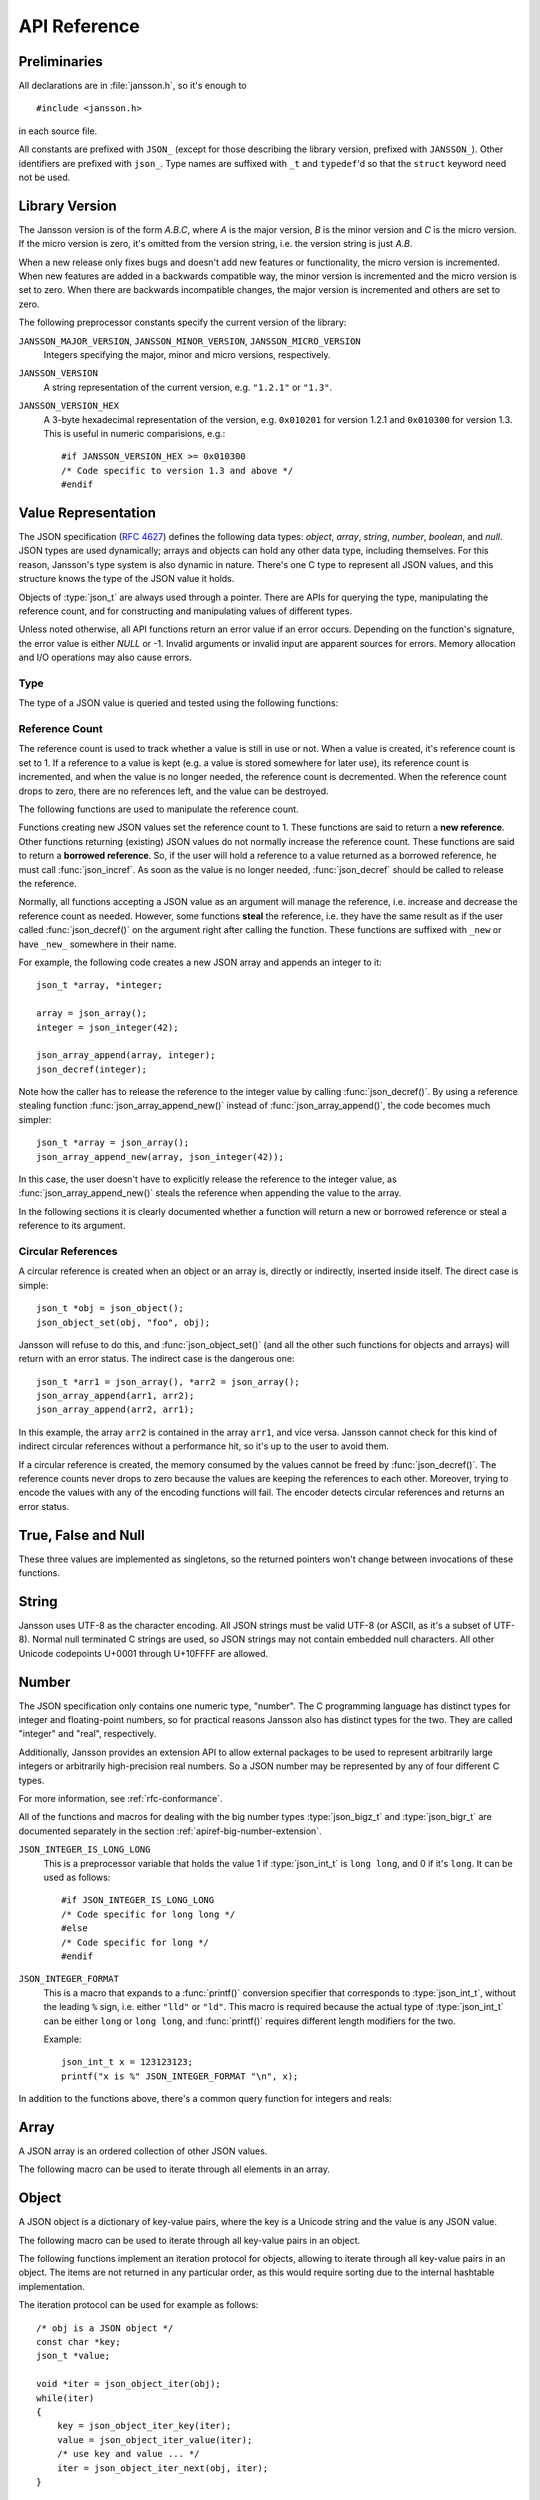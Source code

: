 .. _apiref:

*************
API Reference
*************

.. highlight:: c

Preliminaries
=============

All declarations are in :file:`jansson.h`, so it's enough to

::

   #include <jansson.h>

in each source file.

All constants are prefixed with ``JSON_`` (except for those describing
the library version, prefixed with ``JANSSON_``). Other identifiers
are prefixed with ``json_``. Type names are suffixed with ``_t`` and
``typedef``\ 'd so that the ``struct`` keyword need not be used.


Library Version
===============

The Jansson version is of the form *A.B.C*, where *A* is the major
version, *B* is the minor version and *C* is the micro version. If the
micro version is zero, it's omitted from the version string, i.e. the
version string is just *A.B*.

When a new release only fixes bugs and doesn't add new features or
functionality, the micro version is incremented. When new features are
added in a backwards compatible way, the minor version is incremented
and the micro version is set to zero. When there are backwards
incompatible changes, the major version is incremented and others are
set to zero.

The following preprocessor constants specify the current version of
the library:

``JANSSON_MAJOR_VERSION``, ``JANSSON_MINOR_VERSION``, ``JANSSON_MICRO_VERSION``
  Integers specifying the major, minor and micro versions,
  respectively.

``JANSSON_VERSION``
  A string representation of the current version, e.g. ``"1.2.1"`` or
  ``"1.3"``.

``JANSSON_VERSION_HEX``
  A 3-byte hexadecimal representation of the version, e.g.
  ``0x010201`` for version 1.2.1 and ``0x010300`` for version 1.3.
  This is useful in numeric comparisions, e.g.::

      #if JANSSON_VERSION_HEX >= 0x010300
      /* Code specific to version 1.3 and above */
      #endif


Value Representation
====================

The JSON specification (:rfc:`4627`) defines the following data types:
*object*, *array*, *string*, *number*, *boolean*, and *null*. JSON
types are used dynamically; arrays and objects can hold any other data
type, including themselves. For this reason, Jansson's type system is
also dynamic in nature. There's one C type to represent all JSON
values, and this structure knows the type of the JSON value it holds.

.. type:: json_t

  This data structure is used throughout the library to represent all
  JSON values. It always contains the type of the JSON value it holds
  and the value's reference count. The rest depends on the type of the
  value.

Objects of :type:`json_t` are always used through a pointer. There
are APIs for querying the type, manipulating the reference count, and
for constructing and manipulating values of different types.

Unless noted otherwise, all API functions return an error value if an
error occurs. Depending on the function's signature, the error value
is either *NULL* or -1. Invalid arguments or invalid input are
apparent sources for errors. Memory allocation and I/O operations may
also cause errors.


Type
----

The type of a JSON value is queried and tested using the following
functions:

.. type:: enum json_type

   The type of a JSON value. The following members are defined:

   +---------------------+
   | ``JSON_OBJECT``     |
   +---------------------+
   | ``JSON_ARRAY``      |
   +---------------------+
   | ``JSON_STRING``     |
   +---------------------+
   | ``JSON_INTEGER``    |
   +---------------------+
   | ``JSON_BIGINTEGER`` |
   +---------------------+
   | ``JSON_REAL``       |
   +---------------------+
   | ``JSON_BIGREAL``    |
   +---------------------+
   | ``JSON_TRUE``       |
   +---------------------+
   | ``JSON_FALSE``      |
   +---------------------+
   | ``JSON_NULL``       |
   +---------------------+

   These correspond to JSON object, array, string, number, boolean and
   null. A number is represented by one of the values of type
   ``JSON_INTEGER``, ``JSON_BIGINTEGER``, ``JSON_REAL``, or ``JSON_BIGREAL``.
   A true boolean value is represented by a value of the type ``JSON_TRUE``
   and false by a value of the type ``JSON_FALSE``.

   The two big-number types, ``JSON_BIGINTEGER`` and ``JSON_BIGREAL``,
   are used with add-on extensions to allow arbitrarily large or
   high-precision numbers to be represented. Unless an extension is
   provided and enabled using the big number extension API, these
   types will not be used.

.. function:: int json_typeof(const json_t *json)

   Return the type of the JSON value (a :type:`json_type` cast to
   :type:`int`). *json* MUST NOT be *NULL*. This function is actually
   implemented as a macro for speed.

.. function:: json_is_object(const json_t *json)
               json_is_array(const json_t *json)
               json_is_string(const json_t *json)
               json_is_integer(const json_t *json)
               json_is_biginteger(const json_t *json)
               json_is_real(const json_t *json)
               json_is_bigreal(const json_t *json)
               json_is_true(const json_t *json)
               json_is_false(const json_t *json)
               json_is_null(const json_t *json)

   These functions (actually macros) return true (non-zero) for values
   of the given type, and false (zero) for values of other types and
   for *NULL*.

.. function:: json_is_number(const json_t *json)

   Returns true for values of types ``JSON_INTEGER`` and
   ``JSON_REAL``; and false for other types and for *NULL*.

.. function:: json_is_bignumber(const json_t *json)

   Returns true for values of types ``JSON_BIGINTEGER`` and
   ``JSON_BIGREAL``, and false for other types and for *NULL*.

.. function:: json_is_anynumber(const json_t *json)

   Returns true for values of types ``JSON_INTEGER``,
   ``JSON_BIGINTEGER``, ``JSON_REAL`` and ``JSON_BIGREAL``, and false
   for other types and for *NULL*.

.. function:: json_is_anyinteger(const json_t *json)

   Returns true for values of types ``JSON_INTEGER`` and
   ``JSON_BIGINTEGER``, and false for other types and for *NULL*.

.. function:: json_is_anyreal(const json_t *json)

   Returns true for values of types ``JSON_REAL`` and
   ``JSON_BIGREAL``, and false for other types and for *NULL*.

.. function:: json_is_boolean(const json_t *json)

   Returns true for types ``JSON_TRUE`` and ``JSON_FALSE``, and false
   for values of other types and for *NULL*.


.. _apiref-reference-count:

Reference Count
---------------

The reference count is used to track whether a value is still in use
or not. When a value is created, it's reference count is set to 1. If
a reference to a value is kept (e.g. a value is stored somewhere for
later use), its reference count is incremented, and when the value is
no longer needed, the reference count is decremented. When the
reference count drops to zero, there are no references left, and the
value can be destroyed.

The following functions are used to manipulate the reference count.

.. function:: json_t *json_incref(json_t *json)

   Increment the reference count of *json* if it's not *NULL*.
   Returns *json*.

.. function:: void json_decref(json_t *json)

   Decrement the reference count of *json*. As soon as a call to
   :func:`json_decref()` drops the reference count to zero, the value
   is destroyed and it can no longer be used.

Functions creating new JSON values set the reference count to 1. These
functions are said to return a **new reference**. Other functions
returning (existing) JSON values do not normally increase the
reference count. These functions are said to return a **borrowed
reference**. So, if the user will hold a reference to a value returned
as a borrowed reference, he must call :func:`json_incref`. As soon as
the value is no longer needed, :func:`json_decref` should be called
to release the reference.

Normally, all functions accepting a JSON value as an argument will
manage the reference, i.e. increase and decrease the reference count
as needed. However, some functions **steal** the reference, i.e. they
have the same result as if the user called :func:`json_decref()` on
the argument right after calling the function. These functions are
suffixed with ``_new`` or have ``_new_`` somewhere in their name.

For example, the following code creates a new JSON array and appends
an integer to it::

  json_t *array, *integer;

  array = json_array();
  integer = json_integer(42);

  json_array_append(array, integer);
  json_decref(integer);

Note how the caller has to release the reference to the integer value
by calling :func:`json_decref()`. By using a reference stealing
function :func:`json_array_append_new()` instead of
:func:`json_array_append()`, the code becomes much simpler::

  json_t *array = json_array();
  json_array_append_new(array, json_integer(42));

In this case, the user doesn't have to explicitly release the
reference to the integer value, as :func:`json_array_append_new()`
steals the reference when appending the value to the array.

In the following sections it is clearly documented whether a function
will return a new or borrowed reference or steal a reference to its
argument.


Circular References
-------------------

A circular reference is created when an object or an array is,
directly or indirectly, inserted inside itself. The direct case is
simple::

  json_t *obj = json_object();
  json_object_set(obj, "foo", obj);

Jansson will refuse to do this, and :func:`json_object_set()` (and
all the other such functions for objects and arrays) will return with
an error status. The indirect case is the dangerous one::

  json_t *arr1 = json_array(), *arr2 = json_array();
  json_array_append(arr1, arr2);
  json_array_append(arr2, arr1);

In this example, the array ``arr2`` is contained in the array
``arr1``, and vice versa. Jansson cannot check for this kind of
indirect circular references without a performance hit, so it's up to
the user to avoid them.

If a circular reference is created, the memory consumed by the values
cannot be freed by :func:`json_decref()`. The reference counts never
drops to zero because the values are keeping the references to each
other. Moreover, trying to encode the values with any of the encoding
functions will fail. The encoder detects circular references and
returns an error status.


True, False and Null
====================

These three values are implemented as singletons, so the returned
pointers won't change between invocations of these functions.

.. function:: json_t *json_true(void)

   .. refcounting:: new

   Returns the JSON true value.

.. function:: json_t *json_false(void)

   .. refcounting:: new

   Returns the JSON false value.

.. function:: json_t *json_boolean(val)

   .. refcounting:: new

   Returns JSON false if ``val`` is zero, and JSON true otherwise.
   This is a macro, and equivalent to ``val ? json_true() :
   json_false()``.

   .. versionadded:: 2.4


.. function:: json_t *json_null(void)

   .. refcounting:: new

   Returns the JSON null value.


String
======

Jansson uses UTF-8 as the character encoding. All JSON strings must be
valid UTF-8 (or ASCII, as it's a subset of UTF-8). Normal null
terminated C strings are used, so JSON strings may not contain
embedded null characters. All other Unicode codepoints U+0001 through
U+10FFFF are allowed.

.. function:: json_t *json_string(const char *value)

   .. refcounting:: new

   Returns a new JSON string, or *NULL* on error. *value* must be a
   valid UTF-8 encoded Unicode string.

.. function:: json_t *json_string_nocheck(const char *value)

   .. refcounting:: new

   Like :func:`json_string`, but doesn't check that *value* is valid
   UTF-8. Use this function only if you are certain that this really
   is the case (e.g. you have already checked it by other means).

.. function:: const char *json_string_value(const json_t *string)

   Returns the associated value of *string* as a null terminated UTF-8
   encoded string, or *NULL* if *string* is not a JSON string.

   The retuned value is read-only and must not be modified or freed by
   the user. It is valid as long as *string* exists, i.e. as long as
   its reference count has not dropped to zero.

.. function:: int json_string_set(const json_t *string, const char *value)

   Sets the associated value of *string* to *value*. *value* must be a
   valid UTF-8 encoded Unicode string. Returns 0 on success and -1 on
   error.

.. function:: int json_string_set_nocheck(const json_t *string, const char *value)

   Like :func:`json_string_set`, but doesn't check that *value* is
   valid UTF-8. Use this function only if you are certain that this
   really is the case (e.g. you have already checked it by other
   means).


Number
======

The JSON specification only contains one numeric type, "number". The C
programming language has distinct types for integer and floating-point
numbers, so for practical reasons Jansson also has distinct types for
the two. They are called "integer" and "real", respectively.

Additionally, Jansson provides an extension API to allow external
packages to be used to represent arbitrarily large integers or
arbitrarily high-precision real numbers.  So a JSON number may be
represented by any of four different C types.

For more information, see :ref:`rfc-conformance`.

.. type:: json_int_t

   This is the C type that is used to store JSON integer values in the
   absence of a big number extension. It represents the widest integer
   type available on your system. In practice it's just a typedef of
   ``long long`` if your compiler supports it, otherwise ``long``.

   Usually, you can safely use plain ``int`` in place of
   ``json_int_t``, and the implicit C integer conversion handles the
   rest. Only when you know that you need the full 64-bit range, you
   should use ``json_int_t`` explicitly.

.. type:: double

   The C type ``double`` is used to store JSON real values in the
   absence of a big number extension.

   Note that the C type ``long double`` is only supported by using the
   big number extension API.

.. type:: json_bigz_t
.. type:: json_bigz_const_t

   This is an unspecified C pointer type used to reference JSON
   integer values that are stored using an external big number
   package.  The ``_const_t`` type is the same only it is used to
   point to a constant value.

.. type:: json_bigr_t
.. type:: json_bigr_const_t

   This is an unspecified C pointer type used to reference JSON real
   values that are stored using an external big number package.  The
   ``_const_t`` type is the same only it is used to point to a
   constant value.

All of the functions and macros for dealing with the big number types
:type:`json_bigz_t` and :type:`json_bigr_t` are documented separately
in the section :ref:`apiref-big-number-extension`.

``JSON_INTEGER_IS_LONG_LONG``
   This is a preprocessor variable that holds the value 1 if
   :type:`json_int_t` is ``long long``, and 0 if it's ``long``. It
   can be used as follows::

       #if JSON_INTEGER_IS_LONG_LONG
       /* Code specific for long long */
       #else
       /* Code specific for long */
       #endif

``JSON_INTEGER_FORMAT``
   This is a macro that expands to a :func:`printf()` conversion
   specifier that corresponds to :type:`json_int_t`, without the
   leading ``%`` sign, i.e. either ``"lld"`` or ``"ld"``. This macro
   is required because the actual type of :type:`json_int_t` can be
   either ``long`` or ``long long``, and :func:`printf()` requires
   different length modifiers for the two.

   Example::

       json_int_t x = 123123123;
       printf("x is %" JSON_INTEGER_FORMAT "\n", x);


.. function:: json_t *json_integer(json_int_t value)

   .. refcounting:: new

   Returns a new JSON integer, or *NULL* on error.

.. function:: json_int_t json_integer_value(const json_t *integer)

   Returns the associated value of *integer*, or 0 if *json* is not a
   JSON integer.

.. function:: int json_integer_set(const json_t *integer, json_int_t value)

   Sets the associated value of *integer* to *value*. Returns 0 on
   success and -1 if *integer* is not a JSON integer.

.. function:: json_t *json_real(double value)

   .. refcounting:: new

   Returns a new JSON real, or *NULL* on error.

.. function:: double json_real_value(const json_t *real)

   Returns the associated value of *real*, or 0.0 if *real* is not a
   JSON real.

.. function:: int json_real_set(const json_t *real, double value)

   Sets the associated value of *real* to *value*. Returns 0 on
   success and -1 if *real* is not a JSON real.

In addition to the functions above, there's a common query function
for integers and reals:

.. function:: double json_number_value(const json_t *json)

   Returns the associated value of the JSON integer or JSON real
   *json*, cast to double regardless of the actual type. If *json* is
   neither JSON real nor JSON integer, 0.0 is returned.


Array
=====

A JSON array is an ordered collection of other JSON values.

.. function:: json_t *json_array(void)

   .. refcounting:: new

   Returns a new JSON array, or *NULL* on error. Initially, the array
   is empty.

.. function:: size_t json_array_size(const json_t *array)

   Returns the number of elements in *array*, or 0 if *array* is NULL
   or not a JSON array.

.. function:: json_t *json_array_get(const json_t *array, size_t index)

   .. refcounting:: borrow

   Returns the element in *array* at position *index*. The valid range
   for *index* is from 0 to the return value of
   :func:`json_array_size()` minus 1. If *array* is not a JSON array,
   if *array* is *NULL*, or if *index* is out of range, *NULL* is
   returned.

.. function:: int json_array_set(json_t *array, size_t index, json_t *value)

   Replaces the element in *array* at position *index* with *value*.
   The valid range for *index* is from 0 to the return value of
   :func:`json_array_size()` minus 1. Returns 0 on success and -1 on
   error.

.. function:: int json_array_set_new(json_t *array, size_t index, json_t *value)

   Like :func:`json_array_set()` but steals the reference to *value*.
   This is useful when *value* is newly created and not used after
   the call.

.. function:: int json_array_append(json_t *array, json_t *value)

   Appends *value* to the end of *array*, growing the size of *array*
   by 1. Returns 0 on success and -1 on error.

.. function:: int json_array_append_new(json_t *array, json_t *value)

   Like :func:`json_array_append()` but steals the reference to
   *value*. This is useful when *value* is newly created and not used
   after the call.

.. function:: int json_array_insert(json_t *array, size_t index, json_t *value)

   Inserts *value* to *array* at position *index*, shifting the
   elements at *index* and after it one position towards the end of
   the array. Returns 0 on success and -1 on error.

.. function:: int json_array_insert_new(json_t *array, size_t index, json_t *value)

   Like :func:`json_array_insert()` but steals the reference to
   *value*. This is useful when *value* is newly created and not used
   after the call.

.. function:: int json_array_remove(json_t *array, size_t index)

   Removes the element in *array* at position *index*, shifting the
   elements after *index* one position towards the start of the array.
   Returns 0 on success and -1 on error. The reference count of the
   removed value is decremented.

.. function:: int json_array_clear(json_t *array)

   Removes all elements from *array*. Returns 0 on sucess and -1 on
   error. The reference count of all removed values are decremented.

.. function:: int json_array_extend(json_t *array, json_t *other_array)

   Appends all elements in *other_array* to the end of *array*.
   Returns 0 on success and -1 on error.

The following macro can be used to iterate through all elements
in an array.

.. function:: json_array_foreach(array, index, value)

   Iterate over every element of ``array``, running the block
   of code that follows each time with the proper values set to
   variables ``index`` and ``value``, of types :type:`size_t` and
   :type:`json_t *` respectively. Example::

       /* array is a JSON array */
       size_t index;
       json_t *value;

       json_array_foreach(array, index, value) {
           /* block of code that uses index and value */
       }

   The items are returned in increasing index order.

   This macro expands to an ordinary ``for`` statement upon
   preprocessing, so its performance is equivalent to that of
   hand-written code using the array access functions.
   The main advantage of this macro is that it abstracts
   away the complexity, and makes for shorter, more
   concise code.

   .. versionadded:: 2.5


Object
======

A JSON object is a dictionary of key-value pairs, where the key is a
Unicode string and the value is any JSON value.

.. function:: json_t *json_object(void)

   .. refcounting:: new

   Returns a new JSON object, or *NULL* on error. Initially, the
   object is empty.

.. function:: size_t json_object_size(const json_t *object)

   Returns the number of elements in *object*, or 0 if *object* is not
   a JSON object.

.. function:: json_t *json_object_get(const json_t *object, const char *key)

   .. refcounting:: borrow

   Get a value corresponding to *key* from *object*. Returns *NULL* if
   *key* is not found and on error.

.. function:: int json_object_set(json_t *object, const char *key, json_t *value)

   Set the value of *key* to *value* in *object*. *key* must be a
   valid null terminated UTF-8 encoded Unicode string. If there
   already is a value for *key*, it is replaced by the new value.
   Returns 0 on success and -1 on error.

.. function:: int json_object_set_nocheck(json_t *object, const char *key, json_t *value)

   Like :func:`json_object_set`, but doesn't check that *key* is
   valid UTF-8. Use this function only if you are certain that this
   really is the case (e.g. you have already checked it by other
   means).

.. function:: int json_object_set_new(json_t *object, const char *key, json_t *value)

   Like :func:`json_object_set()` but steals the reference to
   *value*. This is useful when *value* is newly created and not used
   after the call.

.. function:: int json_object_set_new_nocheck(json_t *object, const char *key, json_t *value)

   Like :func:`json_object_set_new`, but doesn't check that *key* is
   valid UTF-8. Use this function only if you are certain that this
   really is the case (e.g. you have already checked it by other
   means).

.. function:: int json_object_del(json_t *object, const char *key)

   Delete *key* from *object* if it exists. Returns 0 on success, or
   -1 if *key* was not found. The reference count of the removed value
   is decremented.

.. function:: int json_object_clear(json_t *object)

   Remove all elements from *object*. Returns 0 on success and -1 if
   *object* is not a JSON object. The reference count of all removed
   values are decremented.

.. function:: int json_object_update(json_t *object, json_t *other)

   Update *object* with the key-value pairs from *other*, overwriting
   existing keys. Returns 0 on success or -1 on error.

.. function:: int json_object_update_existing(json_t *object, json_t *other)

   Like :func:`json_object_update()`, but only the values of existing
   keys are updated. No new keys are created. Returns 0 on success or
   -1 on error.

   .. versionadded:: 2.3

.. function:: int json_object_update_missing(json_t *object, json_t *other)

   Like :func:`json_object_update()`, but only new keys are created.
   The value of any existing key is not changed. Returns 0 on success
   or -1 on error.

   .. versionadded:: 2.3

The following macro can be used to iterate through all key-value pairs
in an object.

.. function:: json_object_foreach(object, key, value)

   Iterate over every key-value pair of ``object``, running the block
   of code that follows each time with the proper values set to
   variables ``key`` and ``value``, of types :type:`const char *` and
   :type:`json_t *` respectively. Example::

       /* obj is a JSON object */
       const char *key;
       json_t *value;

       json_object_foreach(obj, key, value) {
           /* block of code that uses key and value */
       }

   The items are not returned in any particular order.

   This macro expands to an ordinary ``for`` statement upon
   preprocessing, so its performance is equivalent to that of
   hand-written iteration code using the object iteration protocol
   (see below). The main advantage of this macro is that it abstracts
   away the complexity behind iteration, and makes for shorter, more
   concise code.

   .. versionadded:: 2.3


The following functions implement an iteration protocol for objects,
allowing to iterate through all key-value pairs in an object. The
items are not returned in any particular order, as this would require
sorting due to the internal hashtable implementation.

.. function:: void *json_object_iter(json_t *object)

   Returns an opaque iterator which can be used to iterate over all
   key-value pairs in *object*, or *NULL* if *object* is empty.

.. function:: void *json_object_iter_at(json_t *object, const char *key)

   Like :func:`json_object_iter()`, but returns an iterator to the
   key-value pair in *object* whose key is equal to *key*, or NULL if
   *key* is not found in *object*. Iterating forward to the end of
   *object* only yields all key-value pairs of the object if *key*
   happens to be the first key in the underlying hash table.

.. function:: void *json_object_iter_next(json_t *object, void *iter)

   Returns an iterator pointing to the next key-value pair in *object*
   after *iter*, or *NULL* if the whole object has been iterated
   through.

.. function:: const char *json_object_iter_key(void *iter)

   Extract the associated key from *iter*.

.. function:: json_t *json_object_iter_value(void *iter)

   .. refcounting:: borrow

   Extract the associated value from *iter*.

.. function:: int json_object_iter_set(json_t *object, void *iter, json_t *value)

   Set the value of the key-value pair in *object*, that is pointed to
   by *iter*, to *value*.

.. function:: int json_object_iter_set_new(json_t *object, void *iter, json_t *value)

   Like :func:`json_object_iter_set()`, but steals the reference to
   *value*. This is useful when *value* is newly created and not used
   after the call.

.. function:: void *json_object_key_to_iter(const char *key)

   Like :func:`json_object_iter_at()`, but much faster. Only works for
   values returned by :func:`json_object_iter_key()`. Using other keys
   will lead to segfaults. This function is used internally to
   implement :func:`json_object_foreach`.

   .. versionadded:: 2.3

The iteration protocol can be used for example as follows::

   /* obj is a JSON object */
   const char *key;
   json_t *value;

   void *iter = json_object_iter(obj);
   while(iter)
   {
       key = json_object_iter_key(iter);
       value = json_object_iter_value(iter);
       /* use key and value ... */
       iter = json_object_iter_next(obj, iter);
   }


Error reporting
===============

Jansson uses a single struct type to pass error information to the
user. See sections :ref:`apiref-decoding`, :ref:`apiref-pack` and
:ref:`apiref-unpack` for functions that pass error information using
this struct.

.. type:: json_error_t

   .. member:: char text[]

      The error message (in UTF-8), or an empty string if a message is
      not available.

   .. member:: char source[]

      Source of the error. This can be (a part of) the file name or a
      special identifier in angle brackers (e.g. ``<string>``).

   .. member:: int line

      The line number on which the error occurred.

   .. member:: int column

      The column on which the error occurred. Note that this is the
      *character column*, not the byte column, i.e. a multibyte UTF-8
      character counts as one column.

   .. member:: size_t position

      The position in bytes from the start of the input. This is
      useful for debugging Unicode encoding problems.

The normal use of :type:`json_error_t` is to allocate it on the stack,
and pass a pointer to a function. Example::

   int main() {
       json_t *json;
       json_error_t error;

       json = json_load_file("/path/to/file.json", 0, &error);
       if(!json) {
           /* the error variable contains error information */
       }
       ...
   }

Also note that if the call succeeded (``json != NULL`` in the above
example), the contents of ``error`` are generally left unspecified.
The decoding functions write to the ``position`` member also on
success. See :ref:`apiref-decoding` for more info.

All functions also accept *NULL* as the :type:`json_error_t` pointer,
in which case no error information is returned to the caller.


Encoding
========

This sections describes the functions that can be used to encode
values to JSON. By default, only objects and arrays can be encoded
directly, since they are the only valid *root* values of a JSON text.
To encode any JSON value, use the ``JSON_ENCODE_ANY`` flag (see
below).

By default, the output has no newlines, and spaces are used between
array and object elements for a readable output. This behavior can be
altered by using the ``JSON_INDENT`` and ``JSON_COMPACT`` flags
described below. A newline is never appended to the end of the encoded
JSON data.

Each function takes a *flags* parameter that controls some aspects of
how the data is encoded. Its default value is 0. The following macros
can be ORed together to obtain *flags*.

``JSON_INDENT(n)``
   Pretty-print the result, using newlines between array and object
   items, and indenting with *n* spaces. The valid range for *n* is
   between 0 and 31 (inclusive), other values result in an undefined
   output. If ``JSON_INDENT`` is not used or *n* is 0, no newlines are
   inserted between array and object items.

``JSON_COMPACT``
   This flag enables a compact representation, i.e. sets the separator
   between array and object items to ``","`` and between object keys
   and values to ``":"``. Without this flag, the corresponding
   separators are ``", "`` and ``": "`` for more readable output.

``JSON_ENSURE_ASCII``
   If this flag is used, the output is guaranteed to consist only of
   ASCII characters. This is achived by escaping all Unicode
   characters outside the ASCII range.

``JSON_SORT_KEYS``
   If this flag is used, all the objects in output are sorted by key.
   This is useful e.g. if two JSON texts are diffed or visually
   compared.

``JSON_PRESERVE_ORDER``
   If this flag is used, object keys in the output are sorted into the
   same order in which they were first inserted to the object. For
   example, decoding a JSON text and then encoding with this flag
   preserves the order of object keys.

``JSON_ENCODE_ANY``
   Specifying this flag makes it possible to encode any JSON value on
   its own. Without it, only objects and arrays can be passed as the
   *root* value to the encoding functions.

   **Note:** Encoding any value may be useful in some scenarios, but
   it's generally discouraged as it violates strict compatiblity with
   :rfc:`4627`. If you use this flag, don't expect interoperatibility
   with other JSON systems.

   .. versionadded:: 2.1

``JSON_ESCAPE_SLASH``
   Escape the ``/`` characters in strings with ``\/``.

   .. versionadded:: 2.4

The following functions perform the actual JSON encoding. The result
is in UTF-8.

.. function:: char *json_dumps(const json_t *root, size_t flags)

   Returns the JSON representation of *root* as a string, or *NULL* on
   error. *flags* is described above. The return value must be freed
   by the caller using :func:`free()`.

.. function:: int json_dumpf(const json_t *root, FILE *output, size_t flags)

   Write the JSON representation of *root* to the stream *output*.
   *flags* is described above. Returns 0 on success and -1 on error.
   If an error occurs, something may have already been written to
   *output*. In this case, the output is undefined and most likely not
   valid JSON.

.. function:: int json_dump_file(const json_t *json, const char *path, size_t flags)

   Write the JSON representation of *root* to the file *path*. If
   *path* already exists, it is overwritten. *flags* is described
   above. Returns 0 on success and -1 on error.

.. type:: json_dump_callback_t

   A typedef for a function that's called by
   :func:`json_dump_callback()`::

       typedef int (*json_dump_callback_t)(const char *buffer, size_t size, void *data);

   *buffer* points to a buffer containing a chunk of output, *size* is
   the length of the buffer, and *data* is the corresponding
   :func:`json_dump_callback()` argument passed through.

   On error, the function should return -1 to stop the encoding
   process. On success, it should return 0.

   .. versionadded:: 2.2

.. function:: int json_dump_callback(const json_t *json, json_dump_callback_t callback, void *data, size_t flags)

   Call *callback* repeatedly, passing a chunk of the JSON
   representation of *root* each time. *flags* is described above.
   Returns 0 on success and -1 on error.

   .. versionadded:: 2.2


.. _apiref-decoding:

Decoding
========

This sections describes the functions that can be used to decode JSON
text to the Jansson representation of JSON data. The JSON
specification requires that a JSON text is either a serialized array
or object, and this requirement is also enforced with the following
functions. In other words, the top level value in the JSON text being
decoded must be either array or object. To decode any JSON value, use
the ``JSON_DECODE_ANY`` flag (see below).

See :ref:`rfc-conformance` for a discussion on Jansson's conformance
to the JSON specification. It explains many design decisions that
affect especially the behavior of the decoder.

Each function takes a *flags* parameter that can be used to control
the behavior of the decoder. Its default value is 0. The following
macros can be ORed together to obtain *flags*.

``JSON_REJECT_DUPLICATES``
   Issue a decoding error if any JSON object in the input text
   contains duplicate keys. Without this flag, the value of the last
   occurence of each key ends up in the result. Key equivalence is
   checked byte-by-byte, without special Unicode comparison
   algorithms.

   .. versionadded:: 2.1

``JSON_DECODE_ANY``
   By default, the decoder expects an array or object as the input.
   With this flag enabled, the decoder accepts any valid JSON value.

   **Note:** Decoding any value may be useful in some scenarios, but
   it's generally discouraged as it violates strict compatiblity with
   :rfc:`4627`. If you use this flag, don't expect interoperatibility
   with other JSON systems.

   .. versionadded:: 2.3

``JSON_DISABLE_EOF_CHECK``
   By default, the decoder expects that its whole input constitutes a
   valid JSON text, and issues an error if there's extra data after
   the otherwise valid JSON input. With this flag enabled, the decoder
   stops after decoding a valid JSON array or object, and thus allows
   extra data after the JSON text.

   Normally, reading will stop when the last ``]`` or ``}`` in the
   JSON input is encountered. If both ``JSON_DISABLE_EOF_CHECK`` and
   ``JSON_DECODE_ANY`` flags are used, the decoder may read one extra
   UTF-8 code unit (up to 4 bytes of input). For example, decoding
   ``4true`` correctly decodes the integer 4, but also reads the
   ``t``. For this reason, if reading multiple consecutive values that
   are not arrays or objects, they should be separated by at least one
   whitespace character.

   .. versionadded:: 2.1

``JSON_DECODE_INT_AS_REAL``
   JSON defines only one number type. Jansson distinguishes between
   ints and reals. For more information see :ref:`real-vs-integer`.
   With this flag enabled the decoder interprets all numbers as real
   values. Integers that do not have an exact double representation
   will silently result in a loss of precision. Integers that cause
   a double overflow will cause an error.

   .. versionadded:: 2.5

``JSON_USE_BIGINT``
   This will enable the use of a big number package to be used to
   store large integer values, assuming a suitable big number package
   has been registered.  Only those JSON integers whose values can not
   be stored in a :type:`json_int_t` will use the big number
   extension.

   .. versionadded:: 2.6

``JSON_USE_BIGINT_ALWAYS``
   This flag implies ``JSON_USE_BIGINT`` and differs by using the big
   number extension to store all JSON integers, even those that could
   have otherwise been stored in a :type:`json_int_t`.

   .. versionadded:: 2.6

``JSON_USE_BIGREAL``
   This will enable the use of a big number package to be used to
   store large real values, assuming a suitable big number package has
   been registered.  Only those JSON reals whose values can not be
   accurately stored in a :type:`json_real_t`, either because their
   values or exponents are out of range or there would be a loss of
   precision (dropped significant digits), will use the big number
   extension.

   .. versionadded:: 2.6

``JSON_USE_BIGREAL_ALWAYS``
   This flag implies ``JSON_USE_BIGREAL`` and differs by using the big
   number extension to store all JSON reals, even those that could
   have otherwise been accurately stored in a :type:`json_real_t`.

   .. versionadded:: 2.6

Each function also takes an optional :type:`json_error_t` parameter
that is filled with error information if decoding fails. It's also
updated on success; the number of bytes of input read is written to
its ``position`` field. This is especially useful when using
``JSON_DISABLE_EOF_CHECK`` to read multiple consecutive JSON texts.

.. versionadded:: 2.3
   Number of bytes of input read is written to the ``position`` field
   of the :type:`json_error_t` structure.

If no error or position information is needed, you can pass *NULL*.

The following functions perform the actual JSON decoding.

.. function:: json_t *json_loads(const char *input, size_t flags, json_error_t *error)

   .. refcounting:: new

   Decodes the JSON string *input* and returns the array or object it
   contains, or *NULL* on error, in which case *error* is filled with
   information about the error. *flags* is described above.

.. function:: json_t *json_loadb(const char *buffer, size_t buflen, size_t flags, json_error_t *error)

   .. refcounting:: new

   Decodes the JSON string *buffer*, whose length is *buflen*, and
   returns the array or object it contains, or *NULL* on error, in
   which case *error* is filled with information about the error. This
   is similar to :func:`json_loads()` except that the string doesn't
   need to be null-terminated. *flags* is described above.

   .. versionadded:: 2.1

.. function:: json_t *json_loadf(FILE *input, size_t flags, json_error_t *error)

   .. refcounting:: new

   Decodes the JSON text in stream *input* and returns the array or
   object it contains, or *NULL* on error, in which case *error* is
   filled with information about the error. *flags* is described
   above.

   This function will start reading the input from whatever position
   the input file was, without attempting to seek first. If an error
   occurs, the file position will be left indeterminate. On success,
   the file position will be at EOF, unless ``JSON_DISABLE_EOF_CHECK``
   flag was used. In this case, the file position will be at the first
   character after the last ``]`` or ``}`` in the JSON input. This
   allows calling :func:`json_loadf()` on the same ``FILE`` object
   multiple times, if the input consists of consecutive JSON texts,
   possibly separated by whitespace.

.. function:: json_t *json_load_file(const char *path, size_t flags, json_error_t *error)

   .. refcounting:: new

   Decodes the JSON text in file *path* and returns the array or
   object it contains, or *NULL* on error, in which case *error* is
   filled with information about the error. *flags* is described
   above.

.. type:: json_load_callback_t

   A typedef for a function that's called by
   :func:`json_load_callback()` to read a chunk of input data::

       typedef size_t (*json_load_callback_t)(void *buffer, size_t buflen, void *data);

   *buffer* points to a buffer of *buflen* bytes, and *data* is the
   corresponding :func:`json_load_callback()` argument passed through.

   On success, the function should return the number of bytes read; a
   returned value of 0 indicates that no data was read and that the
   end of file has been reached. On error, the function should return
   ``(size_t)-1`` to abort the decoding process.

   .. versionadded:: 2.4

.. function:: json_t *json_load_callback(json_load_callback_t callback, void *data, size_t flags, json_error_t *error)

   .. refcounting:: new

   Decodes the JSON text produced by repeated calls to *callback*, and
   returns the array or object it contains, or *NULL* on error, in
   which case *error* is filled with information about the error.
   *data* is passed through to *callback* on each call. *flags* is
   described above.

   .. versionadded:: 2.4


.. _apiref-pack:

Building Values
===============

This section describes functions that help to create, or *pack*,
complex JSON values, especially nested objects and arrays. Value
building is based on a *format string* that is used to tell the
functions about the expected arguments.

For example, the format string ``"i"`` specifies a single integer
value, while the format string ``"[ssb]"`` or the equivalent ``"[s, s,
b]"`` specifies an array value with two strings and a boolean as its
items::

    /* Create the JSON integer 42 */
    json_pack("i", 42);

    /* Create the JSON array ["foo", "bar", true] */
    json_pack("[ssb]", "foo", "bar", 1);

Here's the full list of format specifiers. The type in parentheses
denotes the resulting JSON type, and the type in brackets (if any)
denotes the C type that is expected as the corresponding argument or
arguments.

``s`` (string) [const char \*]
    Convert a NULL terminated UTF-8 string to a JSON string.

``s#`` (string) [const char \*, int]
    Convert a UTF-8 buffer of a given length to a JSON string.

``+`` [const char \*]
    Like ``s``, but concatenate to the previous string. Only valid
    after ``s``, ``s#``, ``+`` or ``+#``.

``+#`` [const char \*, int]
    Like ``s#``, but concatenate to the previous string. Only valid
    after ``s``, ``s#``, ``+`` or ``+#``.

``n`` (null)
    Output a JSON null value. No argument is consumed.

``b`` (boolean) [int]
    Convert a C :type:`int` to JSON boolean value. Zero is converted
    to ``false`` and non-zero to ``true``.

``i`` (integer) [int]
    Convert a C :type:`int` to JSON integer.

``I`` (integer) [json_int_t]
    Convert a C :type:`json_int_t` to JSON integer.

``z`` (big integer) [json_bigz_t]
    Convert a C :type:`json_bigz_const_t` (a constant-pointer version
    of a :type:`json_bigz_t`) to a JSON integer. The provided value
    will be copied, no reference to it will be maintained. You must
    have already registered a suitable big number package extension.

``f`` (real) [double]
    Convert a C :type:`double` to JSON real.

``r`` (big real) [json_bigr_t]
    Convert a C :type:`json_bigr_const_t` (a constant-pointer version
    of a :type:`json_bigr_t`) to a JSON real. The provided value will
    be copied, no reference to it will be maintained. You must have
    already registered a suitable big number package extension.

``o`` (any value) [json_t \*]
    Output any given JSON value as-is. If the value is added to an
    array or object, the reference to the value passed to ``o`` is
    stolen by the container.

``O`` (any value) [json_t \*]
    Like ``o``, but the argument's reference count is incremented.
    This is useful if you pack into an array or object and want to
    keep the reference for the JSON value consumed by ``O`` to
    yourself.

``[fmt]`` (array)
    Build an array with contents from the inner format string. ``fmt``
    may contain objects and arrays, i.e. recursive value building is
    supported.

``{fmt}`` (object)
    Build an object with contents from the inner format string
    ``fmt``. The first, third, etc. format specifier represent a key,
    and must be a string (see ``s``, ``s#``, ``+`` and ``+#`` above),
    as object keys are always strings. The second, fourth, etc. format
    specifier represent a value. Any value may be an object or array,
    i.e. recursive value building is supported.

Whitespace, ``:`` and ``,`` are ignored.

The following functions compose the value building API:

.. function:: json_t *json_pack(const char *fmt, ...)

   .. refcounting:: new

   Build a new JSON value according to the format string *fmt*. For
   each format specifier (except for ``{}[]n``), one or more arguments
   are consumed and used to build the corresponding value. Returns
   *NULL* on error.

.. function:: json_t *json_pack_ex(json_error_t *error, size_t flags, const char *fmt, ...)
              json_t *json_vpack_ex(json_error_t *error, size_t flags, const char *fmt, va_list ap)

   .. refcounting:: new

   Like :func:`json_pack()`, but an in the case of an error, an error
   message is written to *error*, if it's not *NULL*. The *flags*
   parameter is currently unused and should be set to 0.

   As only the errors in format string (and out-of-memory errors) can
   be caught by the packer, these two functions are most likely only
   useful for debugging format strings.

More examples::

  /* Build an empty JSON object */
  json_pack("{}");

  /* Build the JSON object {"foo": 42, "bar": 7} */
  json_pack("{sisi}", "foo", 42, "bar", 7);

  /* Like above, ':', ',' and whitespace are ignored */
  json_pack("{s:i, s:i}", "foo", 42, "bar", 7);

  /* Build the JSON array [[1, 2], {"cool": true}] */
  json_pack("[[i,i],{s:b}]", 1, 2, "cool", 1);

  /* Build a string from a non-NUL terminated buffer */
  char buffer[4] = {'t', 'e', 's', 't'};
  json_pack("s#", buffer, 4);

  /* Concatentate strings together to build the JSON string "foobarbaz" */
  json_pack("s++", "foo", "bar", "baz");


.. _apiref-unpack:

Parsing and Validating Values
=============================

This section describes functions that help to validate complex values
and extract, or *unpack*, data from them. Like :ref:`building values
<apiref-pack>`, this is also based on format strings.

While a JSON value is unpacked, the type specified in the format
string is checked to match that of the JSON value. This is the
validation part of the process. In addition to this, the unpacking
functions can also check that all items of arrays and objects are
unpacked. This check be enabled with the format specifier ``!`` or by
using the flag ``JSON_STRICT``. See below for details.

Here's the full list of format specifiers. The type in parentheses
denotes the JSON type, and the type in brackets (if any) denotes the C
type whose address should be passed.

``s`` (string) [const char \*]
    Convert a JSON string to a pointer to a NULL terminated UTF-8
    string. The resulting string is extracted by using
    :func:`json_string_value()` internally, so it exists as long as
    there are still references to the corresponding JSON string.

``n`` (null)
    Expect a JSON null value. Nothing is extracted.

``b`` (boolean) [int]
    Convert a JSON boolean value to a C :type:`int`, so that ``true``
    is converted to 1 and ``false`` to 0.

``i`` (integer) [int]
    Convert a JSON integer to C :type:`int`.

``I`` (integer) [json_int_t]
    Convert a JSON integer to C :type:`json_int_t`.

``z`` (big integer) [json_bigz_t]
    Convert a JSON big integer to a C :type:`json_bigz_t`. The
    returned pointer will reference a newly allocated big number; you
    are responsible for eventually freeing it. You must have already
    registered a suitable big number package extension.

``Z`` (any integer) [json_bigz_t]
    Like ``z``, except that both plain integers and big integers will
    be accepted. When extracting values, a big integer will always be
    returned.

``f`` (real) [double]
    Convert a JSON real to C :type:`double`.

``F`` (integer or real) [double]
    Convert a JSON number (integer or real) to C :type:`double`.

``r`` (big real) [json_bigr_t]
    Convert a JSON big real to a C :type:`json_bigr_t`. The returned
    pointer will reference newly allocated big number; you are
    responsible for eventually freeing it. You must have already
    registered a suitable big number package extension.

``R`` (any integer) [json_bigr_t]
    Like``r``, except that both plain reals and big reals will be
    accepted. When extracting values, a big real will always be
    returned.

``o`` (any value) [json_t \*]
    Store a JSON value with no conversion to a :type:`json_t` pointer.

``O`` (any value) [json_t \*]
    Like ``O``, but the JSON value's reference count is incremented.

``v`` (any scalar) [json_t \*]
    Store any JSON scalar value (any type except lists or objects)
    with no conversion to a :type:`json_t` pointer.

``V`` (any scalar) [json_t \*]
    Like ``v``, but the JSON value's reference count is incremented.

``[fmt]`` (array)
    Convert each item in the JSON array according to the inner format
    string. ``fmt`` may contain objects and arrays, i.e. recursive
    value extraction is supporetd.

``{fmt}`` (object)
    Convert each item in the JSON object according to the inner format
    string ``fmt``. The first, third, etc. format specifier represent
    a key, and must be ``s``. The corresponding argument to unpack
    functions is read as the object key. The second fourth, etc.
    format specifier represent a value and is written to the address
    given as the corresponding argument. **Note** that every other
    argument is read from and every other is written to.

    ``fmt`` may contain objects and arrays as values, i.e. recursive
    value extraction is supporetd.

    .. versionadded:: 2.3
       Any ``s`` representing a key may be suffixed with a ``?`` to
       make the key optional. If the key is not found, nothing is
       extracted. See below for an example.

``!``
    This special format specifier is used to enable the check that
    all object and array items are accessed, on a per-value basis. It
    must appear inside an array or object as the last format specifier
    before the closing bracket or brace. To enable the check globally,
    use the ``JSON_STRICT`` unpacking flag.

``*``
    This special format specifier is the opposite of ``!``. If the
    ``JSON_STRICT`` flag is used, ``*`` can be used to disable the
    strict check on a per-value basis. It must appear inside an array
    or object as the last format specifier before the closing bracket
    or brace.

Whitespace, ``:`` and ``,`` are ignored.

The following functions compose the parsing and validation API:

.. function:: int json_unpack(json_t *root, const char *fmt, ...)

   Validate and unpack the JSON value *root* according to the format
   string *fmt*. Returns 0 on success and -1 on failure.

.. function:: int json_unpack_ex(json_t *root, json_error_t *error, size_t flags, const char *fmt, ...)
              int json_vunpack_ex(json_t *root, json_error_t *error, size_t flags, const char *fmt, va_list ap)

   Validate and unpack the JSON value *root* according to the format
   string *fmt*. If an error occurs and *error* is not *NULL*, write
   error information to *error*. *flags* can be used to control the
   behaviour of the unpacker, see below for the flags. Returns 0 on
   success and -1 on failure.

.. note::

   The unpacking will halt at the first error, which may leave some of
   the variables that you designated to hold unpacked values in an
   uninitialized state.  In partciular, as the big number formats
   (``z``, ``Z``, ``r``, and ``R``) return pointers to newly allocated
   memory, it is good practice to always initialize those
   corresponding variables to *NULL* prior to unpacking, and to
   remember to free the memory for those (if not null) afterwards,
   regardless if the unpacking succeeded or resulted in an error.

.. note::

   The first argument of all unpack functions is ``json_t *root``
   instead of ``const json_t *root``, because the use of ``O`` format
   specifier causes the reference count of ``root``, or some value
   reachable from ``root``, to be increased. Furthermore, the ``o``
   format specifier may be used to extract a value as-is, which allows
   modifying the structure or contents of a value reachable from
   ``root``.

   If the ``O`` and ``o`` format specifiers are not used, it's
   perfectly safe to cast a ``const json_t *`` variable to plain
   ``json_t *`` when used with these functions.

The following unpacking flags are available:

``JSON_STRICT``
    Enable the extra validation step checking that all object and
    array items are unpacked. This is equivalent to appending the
    format specifier ``!`` to the end of every array and object in the
    format string.

``JSON_VALIDATE_ONLY``
    Don't extract any data, just validate the JSON value against the
    given format string. Note that object keys must still be specified
    after the format string.

Examples::

    /* root is the JSON integer 42 */
    int myint;
    json_unpack(root, "i", &myint);
    assert(myint == 42);

    /* root is the JSON object {"foo": "bar", "quux": true} */
    const char *str;
    int boolean;
    json_unpack(root, "{s:s, s:b}", "foo", &str, "quux", &boolean);
    assert(strcmp(str, "bar") == 0 && boolean == 1);

    /* root is the JSON array [[1, 2], {"baz": null} */
    json_error_t error;
    json_unpack_ex(root, &error, JSON_VALIDATE_ONLY, "[[i,i], {s:n}]", "baz");
    /* returns 0 for validation success, nothing is extracted */

    /* root is the JSON array [1, 2, 3, 4, 5] */
    int myint1, myint2;
    json_unpack(root, "[ii!]", &myint1, &myint2);
    /* returns -1 for failed validation */

    /* root is an empty JSON object */
    int myint = 0, myint2 = 0;
    json_unpack(root, "{s?i, s?[ii]}",
                "foo", &myint1,
                "bar", &myint2, &myint3);
    /* myint1, myint2 or myint3 is no touched as "foo" and "bar" don't exist */


Equality
========

Testing for equality of two JSON values cannot, in general, be
achieved using the ``==`` operator. Equality in the terms of the
``==`` operator states that the two :type:`json_t` pointers point to
exactly the same JSON value. However, two JSON values can be equal not
only if they are exactly the same value, but also if they have equal
"contents":

* Two integer or two real values are equal if their contained numeric
  values are equal. Comparisons between big number and corresponding
  regular number types are allowable, and are likewise determined based
  upon their equivalent numeric values. However, an integer value is
  never equal to a real value.

* Two strings are equal if their contained UTF-8 strings are equal,
  byte by byte. Unicode comparison algorithms are not implemented.

* Two arrays are equal if they have the same number of elements and
  each element in the first array is equal to the corresponding
  element in the second array.

* Two objects are equal if they have exactly the same keys and the
  value for each key in the first object is equal to the value of the
  corresponding key in the second object.

* Two true, false or null values have no "contents", so they are equal
  if their types are equal. (Because these values are singletons,
  their equality can actually be tested with ``==``.)

The following function can be used to test whether two JSON values are
equal.

.. function:: int json_equal(json_t *value1, json_t *value2)

   Returns 1 if *value1* and *value2* are equal, as defined above.
   Returns 0 if they are inequal or one or both of the pointers are
   *NULL*.


Copying
=======

Because of reference counting, passing JSON values around doesn't
require copying them. But sometimes a fresh copy of a JSON value is
needed. For example, if you need to modify an array, but still want to
use the original afterwards, you should take a copy of it first.

Jansson supports two kinds of copying: shallow and deep. There is a
difference between these methods only for arrays and objects. Shallow
copying only copies the first level value (array or object) and uses
the same child values in the copied value. Deep copying makes a fresh
copy of the child values, too. Moreover, all the child values are deep
copied in a recursive fashion.

.. function:: json_t *json_copy(json_t *value)

   .. refcounting:: new

   Returns a shallow copy of *value*, or *NULL* on error.

.. function:: json_t *json_deep_copy(const json_t *value)

   .. refcounting:: new

   Returns a deep copy of *value*, or *NULL* on error.


.. _apiref-custom-memory-allocation:

Custom Memory Allocation
========================

By default, Jansson uses :func:`malloc()` and :func:`free()` for
memory allocation. These and other memory-related functions can be
overridden if custom behavior is needed.

.. type:: json_malloc_t

   A typedef for a function pointer with :func:`malloc()`'s
   signature::

       typedef void *(*json_malloc_t)(size_t);

.. type:: json_free_t

   A typedef for a function pointer with :func:`free()`'s
   signature::

       typedef void (*json_free_t)(void *);

.. type:: json_realloc_t

   A typedef for a function pointer with :func:`realloc()`'s
   signature::

       typedef void (*json_realloc_t)(void *, size_t);

   Jansson does not itself use a realloc function, though it will pass
   it on to big number extensions that may require a realloc.

.. type:: json_overwrite_t

   A typedef for a function pointer that will securely overwrite
   a region of memory that has a signature::

       typedef void (*json_overwrite_t)(void *, size_t);

.. function:: void json_set_alloc_funcs(json_malloc_t malloc_fn, json_free_t free_fn)

   Use *malloc_fn* instead of :func:`malloc()` and *free_fn* instead
   of :func:`free()`. This function has to be called before any other
   Jansson's API functions to ensure that all memory operations use
   the same functions.

   Supplying *NULL* as either function pointer will restore the default
   of using :func:`malloc()` or :func:`free()`.

**Examples:**

Circumvent problems with different CRT heaps on Windows by using
application's :func:`malloc()` and :func:`free()`::

    json_set_alloc_funcs(malloc, free);

Use the `Boehm's conservative garbage collector`_ for memory
operations::

    json_set_alloc_funcs(GC_malloc, GC_free);
    json_set_realloc_func(GC_realloc)

.. _Boehm's conservative garbage collector: http://www.hpl.hp.com/personal/Hans_Boehm/gc/

Allow storing sensitive data (e.g. passwords or encryption keys) in
JSON structures by zeroing all memory when freed. You do not need to
provide the secure_realloc function unless you use a big number
extension which uses realloc::

    static void secure_overwrite(void *ptr, size_t size)
    {
        guaranteed_memset(ptr, 0, size);
    }

    static void *secure_malloc(size_t size)
    {
        /* Store the memory area size in the beginning of the block */
        void *ptr = malloc(size + 8);
        *((size_t *)ptr) = size;
        return ptr + 8;
    }

    static void secure_free(void *ptr)
    {
        size_t size;

        ptr -= 8;
        size = *((size_t *)ptr);

        secure_overwrite(ptr, size);
        free(ptr);
    }

    static void *secure_realloc(void *ptr, size_t size)
    {
        size_t oldsize;

        if(ptr == NULL)
            return secure_malloc(size);
        if(size == 0) {
            secure_free(ptr);
            return NULL;
        }

        oldsize  = *((size_t *)(ptr - 8));

        if( oldsize > size ) {
            secure_overwrite(ptr+size, oldsize-size);
        }
        else if( oldsize < size ) {
            void *newptr = secure_malloc(size);
            memcpy(newptr, ptr, size);
            secure_free(ptr);
            ptr = newptr;
        }
        return ptr;
    }

    int main()
    {
        json_set_alloc_funcs(secure_malloc, secure_free);
        json_set_realloc_func(secure_realloc);
        json_set_overwrite_func(secure_overwrite);
        /* ... */
    }

For more information about the issues of storing sensitive data in
memory, see
http://www.dwheeler.com/secure-programs/Secure-Programs-HOWTO/protect-secrets.html.
The page also explains the :func:`guaranteed_memset()` function used
in the example and gives a sample implementation for it.

.. function:: void json_set_realloc_func(json_realloc_t realloc_fn)

   Uses *realloc_fn* instead of :func:`realloc()`. This function will
   get passed to any big number extension for its possible use. Note
   that Jansson does not itself use realloc. This function should be
   called before any other of Jansson's APIs are called which may deal
   with big number types.

   Supplying *NULL* as the function pointer will restore the default of
   using :func:`realloc`.

.. function:: void json_set_overwrite_func(json_overwrite_t overwrite_fn)

   Uses *overwrite_fn* to overwrite a region of memory. The default is
   to use an internal function that wraps :func:`memset()` to write
   zero-bytes. However as some systems may optimize away the memset
   technique, a caller may wish to provide a more secure memory
   overwriting function.

   Supplying *NULL* as the function pointer will restore the default
   of using an internal :func:`memset()` based wrapper.

.. _apiref-big-number-extension:

Big Number Extensions
=====================

It is possible to extend Jansson so that it may support numeric values
that are larger or more precise than may be represented by the native
C types. Big number extensions may be independently provided for
integer values and real values.

The extension API is designed to be generic so that many different big
number packages may be used.  Each extension is enabled by registering
a set of user-supplied callback functions that perform basic
operations on a big number.  These callbacks will often be thin
wrapper functions around the routines provided by the big number
package being used.

For more information on big numbers and a list of some software
packages which support them see
http://en.wikipedia.org/wiki/Arbitrary-precision_arithmetic


Big number types and functions
------------------------------

Within Jansson, a big number type is represented as an opaque pointer
type of ``json_bigz_t`` and ``json_bigr_t`` for big integers and big
reals respectively.  There are corresponding constant-pointer types
as well, ``json_bigz_const_t`` and ``json_bigr_const_t``.

By default these pointer types are declared as ``void *`` or ``void
const *``.  To allow for better type safety, the user may provide a
more specific type name for these pointers by defining a macro prior
to including the Jansson header file; for example if using GMP::

    #define JSON_BIGZ_TYPE mpz_t
    #define JSON_BIGR_TYPE mpf_t
    #include <jansson.h>

Then the ``json_bigz_t`` type will be equivalent to ``mpz_t *``,
and similar for the real types.

.. note:: Jansson adopts the convention of using the letter *Z* to mean
    integer and *R* to mean a real number. Do not let this cause you
    confusion, as some big number packages may use *F* for reals
    instead.

.. function:: json_t *json_biginteger(json_bigz_const_t value);

   .. refcounting:: new

   Returns a new JSON big integer, or *NULL* on error. The passed-in
   value is copied.

.. function:: json_bigz_const_t json_biginteger_value(const json_t *biginteger)

   Returns the pointer to the value of *biginteger*, or *NULL* if it
   is not a JSON big integer. Note that the returned pointer is a
   reference to the existing value and not a copy; use caution if
   retaining this reference.

.. function:: int json_biginteger_set(json_t *integer, json_bigz_const_t value)

   Sets the associated value of *biginteger* to *value*. Returns 0 on
   success and -1 if *biginteger* is not a JSON big integer. A copy is
   made of *value*.

.. function:: json_t *json_bigreal(json_bigr_const_t value);

   .. refcounting:: new

   Returns a new JSON big real, or *NULL* on error. The passed-in
   value is copied.

.. function:: json_bigr_const_t json_bigreal_value(const json_t *bigreal)

   Returns the pointer to the value of *bigreal*, or *NULL* if it is
   not a JSON big real. Note that the returned pointer is a reference
   to the existing value and not a copy; use caution if retaining this
   reference.

.. function:: int json_bigreal_set(json_t *bigreal, json_bigr_const_t value)

   Sets the associated value of *bigreal* to *value*. Returns 0 on
   success and -1 if *bigreal* is not a JSON big real. A copy is
   made of *value*.

Sample bignum packages
----------------------

Included with the Jansson distribution are a sampling of extensions
for supporting several popular big number formats. These samples are C
code files which may be included and compiled into your own
application.

*C long double:* The C standard provides a native type ``long double``
which may have greater range and precision than a plain ``double``
for real numbers. To use it add the sample file ``json_bignum_ldbl.c``
into your project sources. Then arrange your own source similar to::

    #define JSON_BIGR_TYPE long double
    #include <jansson.h>

    int main()
    {
        json_use_ldbl_for_bigreals();
        ...
    }

*GNU Quadmath:* The GNU libquadmath library provides support for
quad-precision floating-point numbers, which may have even greater
range and precision than a ``long double``. Quadmath is built into
newer versions of the GCC compiler on some platforms, so that it acts
like a native type. To use it add the sample file
``json_bignum_quad.c`` into your project sources. Then arrange your
own source similar to::

    #include <quadmath.h>
    #define JSON_BIGR_TYPE __float128
    #include <jansson.h>

    int main()
    {
        json_use_quad_for_bigreals();
        ...
    }

Note that you may need to link your project with an additional system
library typically named *libquadmath* (use the ``-lquadmath`` linker option
in Unix-like environments).  For more information see
http://gcc.gnu.org/onlinedocs/libquadmath/


*GNU Multiprecision Library (GMP):* The GMP package supports arbitrary
sized integers and arbitrary precision real numbers.  To use it add
the sample file ``json_bignum_gmp.c`` into your project sources. Then
arrange your own source similar to::

    #include <gmp.h>
    #define JSON_BIGZ_TYPE mpz_t
    #define JSON_BIGR_TYPE mpf_t
    #include <jansson.h>

    int main()
    {
        json_use_gmp_for_bigintegers();
        json_use_gmp_for_bigreals();
        mpf_set_default_prec( 1024 ); /* precision in bits */
        ...
    }

Notice that you may wish to call the GMP function
`mpf_set_default_prec` to set up the default number of bits
of precision that are kept. Jansson will always attempt to preserve
all of the digits, but this GMP default if not set appropriately may
still result in loss of significant digits.

You will need to link your project with the GMP library (use the
``-lgmp`` linker option in Unix-like environments).  For more
information see http://gmplib.org/

*OpenSSL Big Numbers (BN):* The OpenSSL cryptographic library provides
generic support for arbitrary sized integers.  To use it add the
sample file ``json_bignum_openssl.c`` into your project sources. Then
arrange your own source similar to::

    #include <openssl/bn.h>
    #define JSON_BIGZ_TYPE BIGNUM
    #include <jansson.h>

    int main()
    {
        json_use_openssl_for_bigintegers();
        ...
    }

You will need to link your project with the OpenSSL *crypto* library
(use the ``-lcrypto`` linker option in Unix-like environments).  For
more information see http://www.openssl.org/docs/crypto/bn.html


The callback functions
----------------------

To use a big number package you must provide a set of callback
functions that manipulate big number values. There are six callbacks
needed: copy, delete, compare, convert to string, convert from string,
and up-convert from a native number type.  The callbacks are generally
the same for both big integers and big reals except for the specific
type signatures.


When invoked by Jansson, all of the callback function will be provided
with a ``json_memory_funcs_t`` argument that contains the set of
function pointers for common memory-related routines. The callback
functions should make use of these functions when possible so that
both Jansson and the big number package use compatible memory
management routines. The members of the ``json_memory_funcs_t``
include::

    malloc_fn(size_t size)
    free_fn(void *ptr)
    realloc_fn(void *ptr, size_t size)
    overwrite_fn(void *ptr, size_t size)
    strdup_fn(const char *str)

Each big number package must provide the following callback functions,
shown here for big integers:

.. type:: json_bigint_copy_t

   A typedef for a function pointer that will make a copy of a big integer value. It has a signature::

       typedef json_bigz_t (*json_bigint_copy_t)(json_bigz_const_t bignum, const json_memory_funcs_t *memfuncs)

.. type:: json_bigint_del_t

   A typedef for a function pointer that will delete a big integer value. It has a signature::

       typedef void (*json_bigint_del_t)(json_bigz_t bignum, const json_memory_funcs_t *memfuncs)

.. type:: json_bigint_cmp_t

    A typedef for a function pointer that will numerically compare two big integer values, returning -1 (less-than), 0 (equal), or +1 (greater-than). It has a signature::

        typedef int (*json_bigint_cmp_t)(json_bigz_const_t bignum1, json_bigz_const_t bignum2, const json_memory_funcs_t *memfuncs)

.. type:: json_bigint_to_str_t

    A typedef for a function pointer that will convert a big number
    value into a decimal string format. The resulting format must
    adhere strictly to the JSON standard syntax, e.g., "+0" or ".3"
    are invalid. It has a signature::

        typedef int (*json_bigint_to_str_t)(json_bigz_const_t bignum, char *buffer, size_t size, const json_memory_funcs_t *memfuncs)

    The function will be provided a buffer, identified with ``buffer``
    and ``size``, into which it should write the string. The string
    must be null terminated.  The length of the string excluding the
    null byte must be returned.

    If the resulting string is too large to fit into the provided
    buffer, then the function should return the number of bytes needed
    (excluding the null terminator), after which the function will be
    called again with a larger buffer. In this case it is not
    necessary to write into the buffer or insure it is null
    terminated.

.. type:: json_bigint_from_str_t

    A typedef for a function pointer that will convert a decimal
    string repreentation of a number (in standard JSON syntax) into a
    big number value. It has the signature::

        typedef json_bigz_t (*json_bigint_from_str_t)(const char *value, const json_memory_funcs_t *memfuncs)

    The returned value should be a newly-allocated big number type. If
    the string value can not be converted then *NULL* should be
    returned.

.. type:: json_bigint_from_int_t

    A typedef for a function pointer that will convert a standard
    native type of :type:`json_int_t` into a big number value. It has the signture::

        typedef json_bigz_t (*json_bigint_from_int_t)(json_int_t value, const json_memory_funcs_t *memfuncs)

    The returned value should be a newly-allocated big number type.

To register the callback functions, they must first be assembled into a structure of type :type:`json_bigint_funcs_t` or :type:`json_bigreal_funcs_t`, for example::

    json_bigint_funcs_t callbacks;
    callbacks.copy_fn = my_copy_function;
    callbacks.delete_fn = my_delete_function;
    callbacks.compare_fn = my_compare_function;
    callbacks.to_string_fn = my_to_string_function;
    callbacks.from_string_fn = my_from_string_function;
    callbacks.from_int_fn = my_from_int_function;

Callbacks for big reals are similar except the last member is named ``from_real_fn`` instead of ``from_int_fn``.

Then the whole set of callbacks are registered with a single API call.

.. function:: void json_set_biginteger_funcs(const json_bigint_funcs_t* functions)

     Registers the set of callback functions to use for manipulating
     big integer values. Passing *NULL* will unregister any callback
     functions and disable the use of big integers.  This function
     should be called before any other functions that may involve big
     integers, such as loading JSON.

.. function:: void json_set_bigreal_funcs(const json_bigreal_funcs_t* functions)

     Registers the set of callback functions to use for manipulating
     big real values. Passing *NULL* will unregister any callback
     functions and disable the use of big reals.  This function should
     be called before any other functions that may involve big
     integers, such as loading JSON.

Example using long double
-------------------------

The following example code shows how to use the big number extensions
to support the native C type of ``long double`` for big real numbers.
This is essentially the same as what is in the supplied
``json_bignum_ldbl.c`` sample::

    #include <string.h>
    #include <stdlib.h>
    #include <float.h>
    #include <errno.h>

    #define JSON_BIGR_TYPE long double
    #include <jansson.h>

    /* These typedefs are now in effect:
         json_bigr_t        =>  long double *
         json_bigr_const_t  =>  long double const *
    */

    static int json_bigreal_ldbl_compare(json_bigr_const_t r1, json_bigr_const_t r2,
                                         const json_memory_funcs_t *memfuncs)
    {
        const long double * f1 = r1;
        const long double * f2 = r2;

        if( *f1 == *f2 ) return 0;
        if( *f1 < *f2 )  return -1;
        return 1;
    }

    static json_bigr_t json_bigreal_ldbl_copy(json_bigr_const_t r,
                                              const json_memory_funcs_t *memfuncs)
    {
        const long double * f1 = r;
        long double * f2;

        f2 = memfuncs->malloc_fn( sizeof(long double) );
        if(!f2)
            return NULL;
        *f2 = *f1;
        return f2;
    }

    static void json_bigreal_ldbl_delete(json_bigr_t r,
                                         const json_memory_funcs_t *memfuncs)
    {
        long double * f = r;

        memfuncs->free_fn( f );
        return;
    }

    static json_bigr_t json_bigreal_ldbl_from_real(double value,
                                                   const json_memory_funcs_t *memfuncs)
    {
        long double * f;

        f = memfuncs->malloc_fn( sizeof(long double) );
        if(!f)
            return NULL;
        *f = value;
        return f;
    }

    static json_bigr_t json_bigreal_ldbl_from_str(const char *value,
                                                  const json_memory_funcs_t *memfuncs)
    {
        long double f0;
        long double *f1;

        errno = 0;
        f0 = strtold( value, NULL );

        f1 = json_bigreal_ldbl_copy( &f0, memfuncs );
	memfuncs->overwrite_fn( &f0, sizeof(long double) );
        return f1;
    }

    static int json_bigreal_ldbl_to_str(json_bigr_const_t r, char *buffer, size_t size,
                                        const json_memory_funcs_t *memfuncs)
    {
        const long double *f = r;
        int outsize;

        outsize = snprintf( buffer, size, "%.*Lg", LDBL_DIG, *f );
        return outsize;
    }

    int json_use_ldbl_for_bigreals()
    {
        static json_bigreal_funcs_t funcs;
        funcs.copy_fn        = json_bigreal_ldbl_copy;
        funcs.delete_fn      = json_bigreal_ldbl_delete;
        funcs.compare_fn     = json_bigreal_ldbl_compare;
        funcs.to_string_fn   = json_bigreal_ldbl_to_str;
        funcs.from_string_fn = json_bigreal_ldbl_from_str;
        funcs.from_real_fn   = json_bigreal_ldbl_from_real;

        json_set_bigreal_funcs( &funcs );
        return 0;
    }

    int main()
    {
        json_use_ldbl_for_bigreals();
        ...
    }
